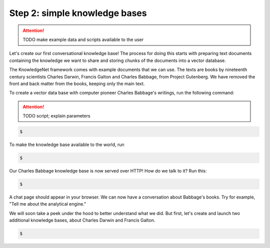 .. _tutorial_2:

Step 2: simple knowledge bases
================================

..  attention::
    TODO make example data and scripts available to the user

Let's create our first conversational knowledge base! The process for doing this starts with preparing text documents
containing the knowledge we want to share and storing chunks of the documents into a vector database.

The KnowledgeNet framework comes with example documents that we can use. The texts are books by nineteenth century
scientists Charles Darwin, Francis Galton and Charles Babbage, from Project Gutenberg. We have
removed the front and back matter from the books, keeping only the main text.

To create a vector data base with computer pioneer Charles Babbage's writings, run the following command:

..  attention::
    TODO script; explain parameters

.. code-block:: bash

   $

To make the knowledge base available to the world, run

.. code-block:: bash

   $

Our Charles Babbage knowledge base is now served over HTTP! How do we talk to it? Run this:

.. code-block:: bash

   $

A chat page should appear in your browser. We can now have a conversation about Babbage's books. Try for example,
"Tell me about the analytical engine."

We will soon take a peek under the hood to better understand what we did. But first, let's create and launch two
additional knowledge bases, about Charles Darwin and Francis Galton.

.. code-block:: bash

   $

